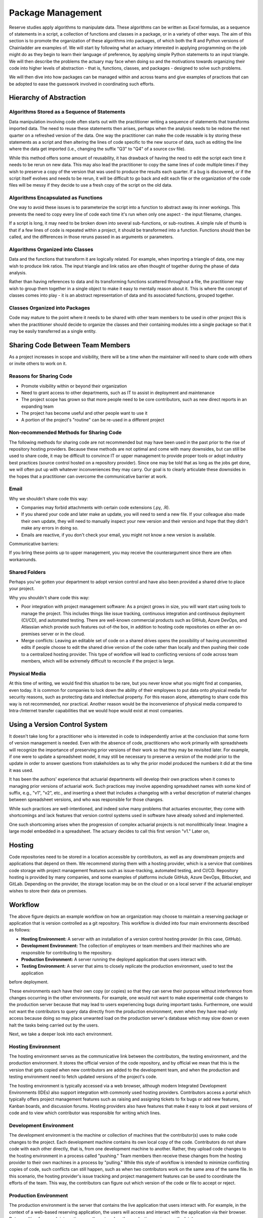 Package Management
==================

Reserve studies apply algorithms to manipulate data. These algorithms can be written as Excel formulas,
as a sequence of statements in a script, a collection of functions and classes in a package, or in a variety
of other ways. The aim of this section is to promote the organization of these algorithms into packages,
of which both the R and Python versions of Chainladder are examples of. We will start by following what an actuary
interested in applying programming on the job might do as they begin to learn their language of preference,
by applying simple Python statements to an input triangle. We will then describe the problems the actuary may face
when doing so and the motivations towards organizing their code into higher levels of abstraction - that is,
functions, classes, and packages - designed to solve such problems.

We will then dive into how packages can be managed within and across teams and give examples of practices that can be
adopted to ease the guesswork involved in coordinating such efforts.

Hierarchy of Abstraction
------------------------

Algorithms Stored as a Sequence of Statements
^^^^^^^^^^^^^^^^^^^^^^^^^^^^^^^^^^^^^^^^^^^^^

Data manipulation involving code often starts out with the practitioner writing a sequence of statements that
transforms imported data. The need to reuse these statements then arises, perhaps when the analysis needs to be redone
the next quarter on a refreshed version of the data. One way the practitioner can make the code
reusable is by storing these statements as a script and then altering the lines of code specific to the new source
of data, such as editing the line where the data get imported (i.e., changing the suffix "Q3" to "Q4" of a source
csv file).

While this method offers some amount of reusability, it has drawback of having the need to edit the script each time it needs
to be rerun on new data. This may also lead the practitioner to copy the same lines of code multiple times if they
wish to preserve a copy of the version that was used to produce the results each quarter. If a bug is discovered, or
if the script itself evolves and needs to be rerun, it will be difficult to go back and edit each file or the organization
of the code files will be messy if they decide to use a fresh copy of the script on the old data.

Algorithms Encapsulated as Functions
^^^^^^^^^^^^^^^^^^^^^^^^^^^^^^^^^^^^

One way to avoid these issues is to parameterize the script into a function to abstract away its inner workings. This
prevents the need to copy every line of code each time it's run when only one aspect - the input filename, changes.

If a script is long, it may need to be broken down into several sub-functions, or sub-routines. A simple rule of thumb is that if a few lines of code is repeated within a project, it should be transformed into a function. Functions should then be called, and the differences in those reruns passed in as arguments or parameters.

Algorithms Organized into Classes
^^^^^^^^^^^^^^^^^^^^^^^^^^^^^^^^^

Data and the functions that transform it are logically related. For example, when importing a triangle of data,
one may wish to produce link ratios. The input triangle and link ratios are often thought of together during the
phase of data analysis.

Rather than having references to data and its transforming functions scattered throughout a file, the practitioner
may wish to group them together in a single object to make it easy to mentally reason about it. This is where the
concept of classes comes into play - it is an abstract representation of data and its associated functions, grouped
together.

Classes Organized into Packages
^^^^^^^^^^^^^^^^^^^^^^^^^^^^^^^

Code may mature to the point where it needs to be shared with other team members to be used in other project this is
when the practitioner should decide to organize the classes and their containing modules into a single package so
that it may be easily transferred as a single entity.


Sharing Code Between Team Members
---------------------------------

As a project increases in scope and visibility, there will be a time when the maintainer will need to share code with others or invite others to work on it.

Reasons for Sharing Code
^^^^^^^^^^^^^^^^^^^^^^^^

* Promote visibility within or beyond their organization
* Need to grant access to other departments, such as IT to assist in deployment and maintenance
* The project scope has grown so that more people need to be core contributors, such as new direct reports in an expanding team
* The project has become useful and other people want to use it
* A portion of the project's "routine" can be re-used in a different project

Non-recommended Methods for Sharing Code
^^^^^^^^^^^^^^^^^^^^^^^^^^^^^^^^^^^^^^^^

The following methods for sharing code are not recommended but may have been used in the past prior to the rise of repository hosting providers. Because these methods are not optimal and come with many downsides, but can still be used to share code, it may be difficult to convince IT or upper management to provide proper tools or adopt industry best practices (source control hosted on a repository provider). Since one may be told that as long as the jobs get done, we will often put up with whatever inconveniences they may carry. Our goal is to clearly articulate these downsides in the hopes that a practitioner can overcome the communicative barrier at work.

Email
^^^^^

Why we shouldn't share code this way:

* Companies may forbid attachments with certain code extensions (.py, .R).
* If you shared your code and later make an update, you will need to send a new file. If your colleague also made their own update, they will need to manually inspect your new version and their version and hope that they didn't make any errors in doing so.
* Emails are reactive, if you don't check your email, you might not know a new version is available. 

Communicative barriers:

If you bring these points up to upper management, you may receive the counterargument since there are often workarounds.

Shared Folders
^^^^^^^^^^^^^^

Perhaps you've gotten your department to adopt version control and have also been provided a shared drive to place your project.

Why you shouldn't share code this way:

* Poor integration with project management software: As a project grows in size, you will want start using tools to manage the project. This includes things like issue tracking, continuous integration and continuous deployment (CI/CD), and automated testing. There are well-known commercial products such as GitHub, Azure DevOps, and Atlassian which provide such features out-of-the box, in addition to hosting code repositories on either an on-premises server or in the cloud.
* Merge conflicts: Leaving an editable set of code on a shared drives opens the possibility of having uncommitted edits if people choose to edit the shared drive version of the code rather than locally and then pushing their code to a centralized hosting provider. This type of workflow will lead to conflicting versions of code across team members, which will be extremely difficult to reconcile if the project is large.


Physical Media
^^^^^^^^^^^^^^

At this time of writing, we would find this situation to be rare, but you never know what you might find at companies,
even today. It is common for companies to lock down the ability of their employees to put data onto physical media
for security reasons, such as protecting data and intellectual property. For this reason alone, attempting to share
code this way is not recommended, nor practical. Another reason would be the inconvenience of physical media compared to
Intra-/Internet transfer capabilities that we would hope would exist at most companies.

Using a Version Control System
------------------------------

It doesn't take long for a practitioner who is interested in code to independently arrive at the conclusion that some
form of version management is needed. Even with the absence of code, practitioners who work primarily with spreadsheets
will recognize the importance of preserving prior versions of their work so that they may be revisited later. For
example, if one were to update a spreadsheet model, it may still be necessary to preserve a version of the model prior
to the update in order to answer questions from stakeholders as to why the prior model produced the numbers it did
at the time it was used.

It has been the authors' experience that actuarial departments will develop their own practices when it comes to
managing prior versions of actuarial work. Such practices may involve appending spreadsheet names with some kind of
suffix, e.g., "v1", "v2", etc., and inserting a sheet that includes a changelog with a verbal description of material
changes between spreadsheet versions, and who was responsible for those changes.

While such practices are well-intentioned, and indeed solve many problems that actuaries encounter, they come with
shortcomings and lack features that version control systems used in software have already solved and implemented.

One such shortcoming arises when the progression of complex actuarial projects is not monolithically linear. Imagine
a large model embedded in a spreadsheet. The actuary decides to call this first version "v1." Later on,


Hosting
-------

Code repositories need to be stored in a location accessible by contributors, as well as any downstream projects and
applications that depend on them. We recommend storing them with a hosting provider, which is a service that combines
code storage with project management features such as issue-tracking, automated testing, and CI/CD. Repository hosting
is provided by many companies, and some examples of platforms include GitHub, Azure DevOps, Bitbucket, and GitLab.
Depending on the provider, the storage location may be on the cloud or on a local server if the actuarial employer
wishes to store their data on premises.


Workflow
--------

.. image:: ../git_workflow.png

The above figure depicts an example workflow on how an organization may choose to maintain a reserving package or
application that is version controlled as a git repository. This workflow is divided into four main environments
described as follows:

* **Hosting Environment:** A server with an installation of a version control hosting provider (in this case, GitHub).
* **Development Environment:** The collection of employees or team members and their machines who are responsible for contributing to the repository.
* **Production Environment:** A server running the deployed application that users interact with.
* **Testing Environment:** A server that aims to closely replicate the production environment, used to test the application
before deployment.

These environments each have their own copy (or copies) so that they can
serve their purpose without interference from changes occurring in the other environments. For example, one would not
want to make experimental code changes to the production server because that may lead to users experiencing bugs during
important tasks. Furthermore, one would not want the contributors to query data directly from the production
environment, even when they have read-only access because doing so may place unwanted load on the production server's
database which may slow down or even halt the tasks being carried out by the users.

Next, we take a deeper look into each environment.

Hosting Environment
^^^^^^^^^^^^^^^^^^^

The hosting environment serves as the communicative link between the contributors, the testing environment, and the
production environment. It stores the official version of the code repository, and by official we mean that this is
the version that gets copied when new contributors are added to the development team, and when the production and
testing environment need to fetch updated versions of the project's code.

The hosting environment is typically accessed via a web browser, although modern Integrated Development Environments (IDEs) also support integration with commonly used hosting providers. Contributors
access a portal which typically offers project management features such as raising and assigning tickets to fix bugs
or add new features, Kanban boards, and discussion forums. Hosting providers also have features that make it easy to
look at past versions of code and to view which contributor was responsible for writing which lines.

Development Environment
^^^^^^^^^^^^^^^^^^^^^^^

The development environment is the machine or collection of machines that the contributor(s) uses to make code changes
to the project. Each development machine contains its own local copy of the code. Contributors do not share code with each
other directly, that is, from one development machine to another. Rather, they upload code changes to the hosting
environment in a process called "pushing." Team members then receive these changes from the hosting
provider to their own machines in a process by "pulling." While this style of workflow is intended to minimize
conflicting copies of code, such conflicts can still happen, such as when two contributors work on the same area of the same file. In this scenario, the hosting provider's issue tracking and project management features can be used to
coordinate the efforts of the team. This way, the contributors can figure out which version of the code or file to accept or reject.

Production Environment
^^^^^^^^^^^^^^^^^^^^^^

The production environment is the server that contains the live application that users interact with.
For example, in the context of a web-based reserving application, the users will access and interact with the
application via their browser. Data resulting from such interactions are then stored on the production environment's
database.

Testing Environment
^^^^^^^^^^^^^^^^^^^

The testing environment replicates the production environment as close as possible and allows contributors to interact
with the application and access data. Data in the testing environment are populated with a periodic feed. Code
changes for new features that are made in the development environment can be pushed to the test environment via the
hosting environment, which allows contributors to test the behavior of those features to make sure they are working
as intended.

Dependency Management
^^^^^^^^^^^^^^^^^^^^^

Because the maintenance of the package involves having multiple running copies used by several machines by several
different people, there is a need to keep the dependencies consistent between the machines as well as isolate them
from other projects or applications on those machines.

A practitioner who mostly works alone may not encounter the need to adopt dependency management practices, since
many of the problems that arise concerning dependencies only manifest themselves once a project grows large enough
to include multiple people, teams, and machines. Thus, practices such as virtual environments, requirements files,
and containerization might be regarded as contributing to a steep learning curve and thus deprioritized for an
actuary whose primary responsibility is to analyze financial data and provide strategic guidance to company leadership.

The authors recognize that when figures are due the next quarter, it may not be practical for the one person responsible
for financial close to read a 250-page book on containerization or to hire someone who knows the subject to help out before
the next deadline hits. These practices represent an ideal that may be subject to the practical constraint of time
and resources of an organization - an ideal towards which a company strives to reach over time but continually moves
due to the ever-changing business environment and even changes in the practices themselves.

As a project grows to involve more machines and people, a practitioner will eventually find the need for dependency
management. One such need involves making sure that the project works on the machines of new people who are added
to the project. This proves challenging as these people may have machines that are newer that of the project's original
contributor. Therefore, it may contain a newer operating system as well as newer versions of prepackaged software,
such as Python or R if those were used to write the project. Another need for dependency management arises when
the project's dependencies may interfere with another project's dependencies when both of those projects are
used on the same machine. For example, if two projects depend on different versions of Pandas (a Python library for
data manipulation), this can potentially cause the project depending on the older version of Pandas to fail if it
has been updated to work for the project that depends on the newer version.

For these reasons, package management practices should be adopted by the project team, and we will introduce a few of
the technologies that are used. Certain practices may become mandatory in the future and can no longer be avoided. For
example, newer operating systems such as Ubuntu 23.10 require the creation of virtual environments (discussed below)
prior to the installation of Python packages.

Virtual Environments and Their Cousins
""""""""""""""""""""""""""""""""""""""

Python has a concept called a virtual environment, which is a folder that contains an installation of Python as well
as any Python-based dependencies that a project requires. This is distinguished from the computer's base installation,
which is the version Python that gets installed when the user first installs Python on their machine. Therefore, instead
of using the base installation, the project uses the virtual environment instead. Different projects may have their
own virtual environments separate from those of other projects, which allows different projects to run different
versions of Python and Python packages without coming into conflict with each other. A project may even have multiple
virtual environments so that the practitioner can test the project under different sets of dependencies (for example, when checking for compatibility of the updated dependent package).

Some Python practitioners may prefer to use an analogous environment called a Conda environment, which works similarly
but is associated with the Anaconda distribution of Python, which is common amongst data analytics professionals.

R has various package management systems, notably Packrat and renv.

Containers
""""""""""

Dependency management extends beyond the language-specific dependency issues that a practitioner may encounter
when making a project. For example, an application might not only require its own set of Python packages but also
have other dependencies beyond Python, such as database drivers. These dependencies can be managed via a concept called
containerization, which is similar to virtual environments discussed above, but isolates a broader set of dependencies
than just language packages, such as other programs of software that the application depends on.

Currently, Docker is a popular software used for containerization.


Cross-Team Sharing
""""""""""""""""""

Once a package is ready to be shared with other people and teams, beyond those involved in writing the package,
the practitioner needs a way to share it. This section will list some methods to help practitioners who are tempted
to use the non-recommended methods, such as emails or shared folders.

PyPI/CRAN Mirroring
"""""""""""""""""""

Organizations may prohibit uploading Python or R packages to public repositories such as PyPI or CRAN. This is because
they do not want their private IP to be exposed, as the packages uploaded to these repositories are visible to the public. These
public repositories are oftentimes the initial location that practitioners gravitate towards when first learning to
installing packages because many books and open-source documentations use commands that set PyPI or CRAN as the
default location where packages are downloaded from prior to installation. Practitioners who are not familiar with
any other way to download a package may be left wondering how a team member can use the *pip* or **install.packages**
command to install a package developed internally in the company.

One such way is repository mirroring. The company creates a mirror of PyPI or CRAN and then the employees can upload
packages to this mirror instead of a public repository. Team members can then configure their Python and R installations
to pull new packages from this mirror instead of the public repositories.

Installing from the Git Hosting Provider
""""""""""""""""""""""""""""""""""""""""

Another way to share packages is to install from source by downloading the package from a hosting provider. Python
and R provide ways to do this via the pip or install.packages commands, respectively. Instead of
downloading from PyPI or CRAN, one can point these commands to the git hosting provider, for example, an on-prem
instance of GitHub Enterprise, instead. The installation command will then download the source code, build the package,
and then install it on the user's machine.

